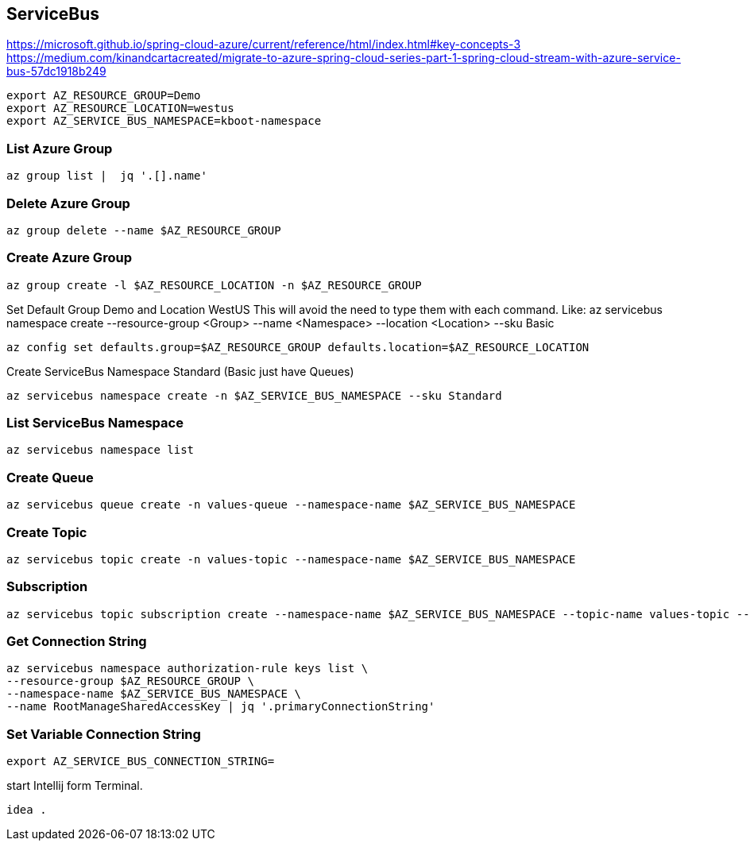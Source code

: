 == ServiceBus

https://microsoft.github.io/spring-cloud-azure/current/reference/html/index.html#key-concepts-3
https://medium.com/kinandcartacreated/migrate-to-azure-spring-cloud-series-part-1-spring-cloud-stream-with-azure-service-bus-57dc1918b249

```bash
export AZ_RESOURCE_GROUP=Demo
export AZ_RESOURCE_LOCATION=westus
export AZ_SERVICE_BUS_NAMESPACE=kboot-namespace
```

=== List Azure Group
```bash
az group list |  jq '.[].name'
```


=== Delete Azure Group
```bash
az group delete --name $AZ_RESOURCE_GROUP
```


=== Create Azure Group
```bash
az group create -l $AZ_RESOURCE_LOCATION -n $AZ_RESOURCE_GROUP
```

Set Default Group Demo and Location WestUS
This will avoid the need to type them with each command.
Like: az servicebus namespace create --resource-group <Group> --name <Namespace> --location <Location> --sku Basic

```bash
az config set defaults.group=$AZ_RESOURCE_GROUP defaults.location=$AZ_RESOURCE_LOCATION
```


Create ServiceBus Namespace Standard (Basic just have Queues)
```bash
az servicebus namespace create -n $AZ_SERVICE_BUS_NAMESPACE --sku Standard
```

=== List ServiceBus Namespace
```bash
az servicebus namespace list
```

=== Create Queue
```bash
az servicebus queue create -n values-queue --namespace-name $AZ_SERVICE_BUS_NAMESPACE
```



=== Create Topic
```bash
az servicebus topic create -n values-topic --namespace-name $AZ_SERVICE_BUS_NAMESPACE
```
=== Subscription
```bash
az servicebus topic subscription create --namespace-name $AZ_SERVICE_BUS_NAMESPACE --topic-name values-topic --name values-subscription
```



=== Get Connection String
```
az servicebus namespace authorization-rule keys list \
--resource-group $AZ_RESOURCE_GROUP \
--namespace-name $AZ_SERVICE_BUS_NAMESPACE \
--name RootManageSharedAccessKey | jq '.primaryConnectionString'
```


=== Set Variable Connection String

```
export AZ_SERVICE_BUS_CONNECTION_STRING=
```

start Intellij form Terminal.
```bash
idea .
```


